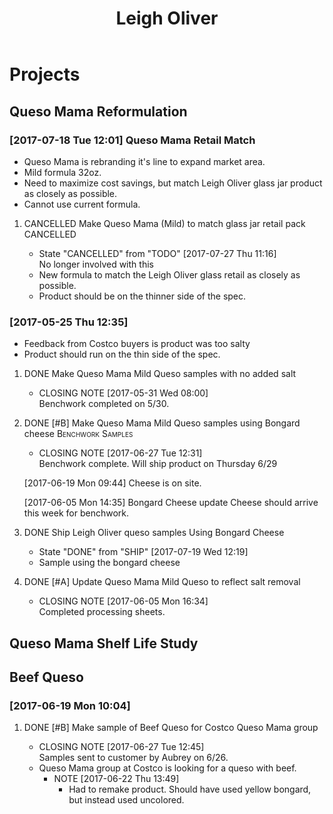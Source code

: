 #+TITLE: Leigh Oliver

* Projects
** Queso Mama Reformulation
*** [2017-07-18 Tue 12:01] Queso Mama Retail Match
- Queso Mama is rebranding it's line to expand market area.
- Mild formula 32oz.
- Need to maximize cost savings, but match Leigh Oliver glass jar product as closely as possible.
- Cannot use current formula.
**** CANCELLED Make Queso Mama (Mild) to match glass jar retail pack :CANCELLED:
     CLOSED: [2017-07-27 Thu 11:16] SCHEDULED: <2017-07-28 Fri>
     - State "CANCELLED"  from "TODO"       [2017-07-27 Thu 11:16] \\
       No longer involved with this
- New formula to match the Leigh Oliver glass retail as closely as possible.
- Product should be on the thinner side of the spec.
*** [2017-05-25 Thu 12:35]
 - Feedback from Costco buyers is product was too salty
 - Product should run on the thin side of the spec.

**** DONE Make Queso Mama Mild Queso samples with no added salt
     CLOSED: [2017-05-31 Wed 08:00] DEADLINE: <2017-05-30 Tue>

     - CLOSING NOTE [2017-05-31 Wed 08:00] \\
       Benchwork completed on 5/30.
**** DONE [#B] Make Queso Mama Mild Queso samples using Bongard cheese :Benchwork:Samples:
     CLOSED: [2017-06-27 Tue 12:31] SCHEDULED: <2017-06-20 Tue>
     - CLOSING NOTE [2017-06-27 Tue 12:31] \\
       Benchwork complete. Will ship product on Thursday 6/29
[2017-06-19 Mon 09:44] Cheese is on site.

[2017-06-05 Mon 14:35] Bongard Cheese update
Cheese should arrive this week for benchwork.

**** DONE Ship Leigh Oliver queso samples Using Bongard Cheese
     CLOSED: [2017-07-19 Wed 12:19] DEADLINE: <2017-06-23 Fri>
     - State "DONE"       from "SHIP"       [2017-07-19 Wed 12:19]
- Sample using the bongard cheese
**** DONE [#A] Update Queso Mama Mild Queso to reflect salt removal
     CLOSED: [2017-06-05 Mon 16:34] DEADLINE: <2017-06-05 Mon>
     - CLOSING NOTE [2017-06-05 Mon 16:34] \\
       Completed processing sheets.
** Queso Mama Shelf Life Study
** Beef Queso
*** [2017-06-19 Mon 10:04]
**** DONE [#B] Make sample of Beef Queso for Costco Queso Mama group
     CLOSED: [2017-06-27 Tue 12:45] SCHEDULED: <2017-06-23 Fri>
     - CLOSING NOTE [2017-06-27 Tue 12:45] \\
       Samples sent to customer by Aubrey on 6/26.
 - Queso Mama group at Costco is looking for a queso with beef.
   - NOTE [2017-06-22 Thu 13:49]
     - Had to remake product. Should have used yellow bongard, but instead used uncolored.

